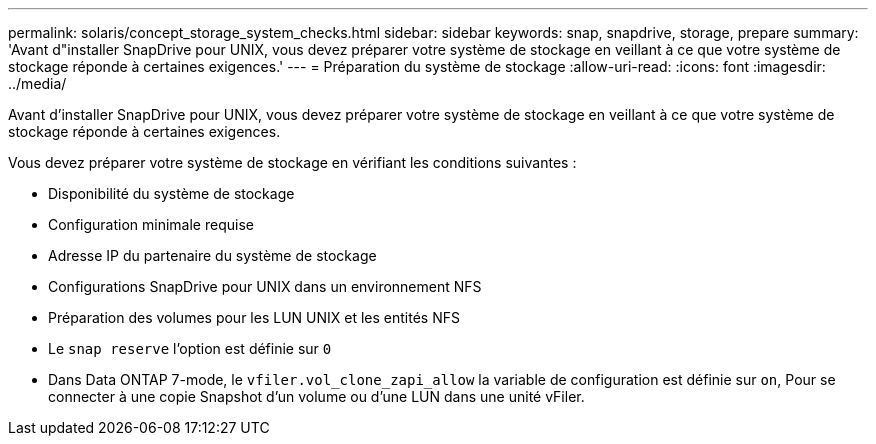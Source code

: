 ---
permalink: solaris/concept_storage_system_checks.html 
sidebar: sidebar 
keywords: snap, snapdrive, storage, prepare 
summary: 'Avant d"installer SnapDrive pour UNIX, vous devez préparer votre système de stockage en veillant à ce que votre système de stockage réponde à certaines exigences.' 
---
= Préparation du système de stockage
:allow-uri-read: 
:icons: font
:imagesdir: ../media/


[role="lead"]
Avant d'installer SnapDrive pour UNIX, vous devez préparer votre système de stockage en veillant à ce que votre système de stockage réponde à certaines exigences.

Vous devez préparer votre système de stockage en vérifiant les conditions suivantes :

* Disponibilité du système de stockage
* Configuration minimale requise
* Adresse IP du partenaire du système de stockage
* Configurations SnapDrive pour UNIX dans un environnement NFS
* Préparation des volumes pour les LUN UNIX et les entités NFS
* Le `snap reserve` l'option est définie sur `0`
* Dans Data ONTAP 7-mode, le `vfiler.vol_clone_zapi_allow` la variable de configuration est définie sur `on`, Pour se connecter à une copie Snapshot d'un volume ou d'une LUN dans une unité vFiler.

